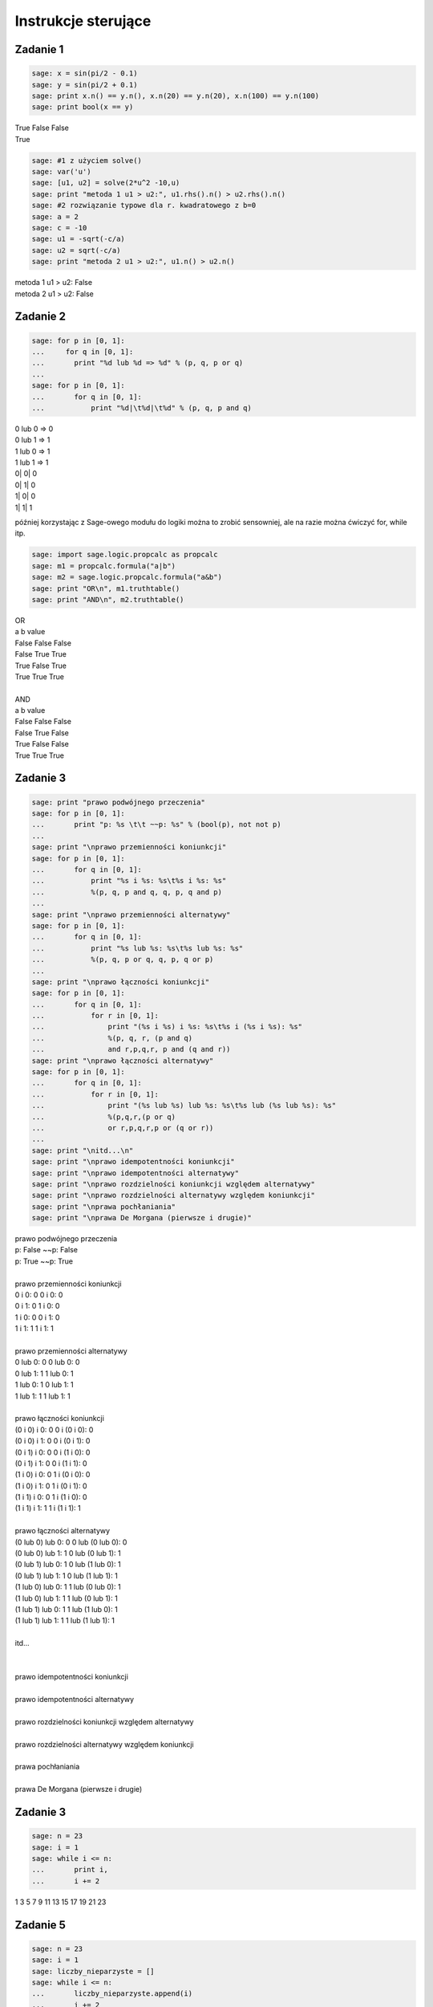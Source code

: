 .. -*- coding: utf-8 -*-


Instrukcje sterujące
--------------------

Zadanie 1
~~~~~~~~~

.. code-block:: python

    sage: x = sin(pi/2 - 0.1)
    sage: y = sin(pi/2 + 0.1)
    sage: print x.n() == y.n(), x.n(20) == y.n(20), x.n(100) == y.n(100)
    sage: print bool(x == y)


| True False False
| True

.. end of output

.. code-block:: python

    sage: #1 z użyciem solve()
    sage: var('u')
    sage: [u1, u2] = solve(2*u^2 -10,u)
    sage: print "metoda 1 u1 > u2:", u1.rhs().n() > u2.rhs().n()
    sage: #2 rozwiązanie typowe dla r. kwadratowego z b=0
    sage: a = 2
    sage: c = -10
    sage: u1 = -sqrt(-c/a)
    sage: u2 = sqrt(-c/a)
    sage: print "metoda 2 u1 > u2:", u1.n() > u2.n()


| metoda 1 u1 > u2: False
| metoda 2 u1 > u2: False

.. end of output

Zadanie 2
~~~~~~~~~

.. code-block:: python

    sage: for p in [0, 1]:
    ...     for q in [0, 1]:
    ...       print "%d lub %d => %d" % (p, q, p or q)
    ...           
    sage: for p in [0, 1]:
    ...       for q in [0, 1]:
    ...           print "%d|\t%d|\t%d" % (p, q, p and q)


| 0 lub 0 => 0
| 0 lub 1 => 1
| 1 lub 0 => 1
| 1 lub 1 => 1
| 0\|	0\|	0
| 0\|	1\|	0
| 1\|	0\|	0
| 1\|	1\|	1

.. end of output

później korzystając z Sage\-owego modułu do logiki można to zrobić sensowniej, ale na razie można ćwiczyć for, while itp.

.. code-block:: python

    sage: import sage.logic.propcalc as propcalc
    sage: m1 = propcalc.formula("a|b")
    sage: m2 = sage.logic.propcalc.formula("a&b")
    sage: print "OR\n", m1.truthtable()
    sage: print "AND\n", m2.truthtable()


| OR
| a      b      value
| False  False  False  
| False  True   True   
| True   False  True   
| True   True   True   
| 
| AND
| a      b      value
| False  False  False  
| False  True   False  
| True   False  False  
| True   True   True   

.. end of output

Zadanie 3
~~~~~~~~~

.. code-block:: python

    sage: print "prawo podwójnego przeczenia"
    sage: for p in [0, 1]:
    ...       print "p: %s \t\t ~~p: %s" % (bool(p), not not p)
    ...       
    sage: print "\nprawo przemienności koniunkcji"
    sage: for p in [0, 1]:
    ...       for q in [0, 1]:
    ...           print "%s i %s: %s\t%s i %s: %s" 
    ...           %(p, q, p and q, q, p, q and p)
    ...           
    sage: print "\nprawo przemienności alternatywy"
    sage: for p in [0, 1]:
    ...       for q in [0, 1]:
    ...           print "%s lub %s: %s\t%s lub %s: %s" 
    ...           %(p, q, p or q, q, p, q or p)
    ...                   
    sage: print "\nprawo łączności koniunkcji"
    sage: for p in [0, 1]:
    ...       for q in [0, 1]:
    ...           for r in [0, 1]:
    ...               print "(%s i %s) i %s: %s\t%s i (%s i %s): %s" 
    ...               %(p, q, r, (p and q) 
    ...               and r,p,q,r, p and (q and r))
    sage: print "\nprawo łączności alternatywy"
    sage: for p in [0, 1]:
    ...       for q in [0, 1]:
    ...           for r in [0, 1]:
    ...               print "(%s lub %s) lub %s: %s\t%s lub (%s lub %s): %s" 
    ...               %(p,q,r,(p or q) 
    ...               or r,p,q,r,p or (q or r))
    ...          
    sage: print "\nitd...\n"            
    sage: print "\nprawo idempotentności koniunkcji"
    sage: print "\nprawo idempotentności alternatywy"
    sage: print "\nprawo rozdzielności koniunkcji względem alternatywy"
    sage: print "\nprawo rozdzielności alternatywy względem koniunkcji"
    sage: print "\nprawa pochłaniania"
    sage: print "\nprawa De Morgana (pierwsze i drugie)"


| prawo podwójnego przeczenia
| p: False 		 ~~p: False
| p: True 		 ~~p: True
| 
| prawo przemienności koniunkcji
| 0 i 0: 0	0 i 0: 0
| 0 i 1: 0	1 i 0: 0
| 1 i 0: 0	0 i 1: 0
| 1 i 1: 1	1 i 1: 1
| 
| prawo przemienności alternatywy
| 0 lub 0: 0	0 lub 0: 0
| 0 lub 1: 1	1 lub 0: 1
| 1 lub 0: 1	0 lub 1: 1
| 1 lub 1: 1	1 lub 1: 1
| 
| prawo łączności koniunkcji
| (0 i 0) i 0: 0	0 i (0 i 0): 0
| (0 i 0) i 1: 0	0 i (0 i 1): 0
| (0 i 1) i 0: 0	0 i (1 i 0): 0
| (0 i 1) i 1: 0	0 i (1 i 1): 0
| (1 i 0) i 0: 0	1 i (0 i 0): 0
| (1 i 0) i 1: 0	1 i (0 i 1): 0
| (1 i 1) i 0: 0	1 i (1 i 0): 0
| (1 i 1) i 1: 1	1 i (1 i 1): 1
| 
| prawo łączności alternatywy
| (0 lub 0) lub 0: 0	0 lub (0 lub 0): 0
| (0 lub 0) lub 1: 1	0 lub (0 lub 1): 1
| (0 lub 1) lub 0: 1	0 lub (1 lub 0): 1
| (0 lub 1) lub 1: 1	0 lub (1 lub 1): 1
| (1 lub 0) lub 0: 1	1 lub (0 lub 0): 1
| (1 lub 0) lub 1: 1	1 lub (0 lub 1): 1
| (1 lub 1) lub 0: 1	1 lub (1 lub 0): 1
| (1 lub 1) lub 1: 1	1 lub (1 lub 1): 1
| 
| itd...
| 
| 
| prawo idempotentności koniunkcji
| 
| prawo idempotentności alternatywy
| 
| prawo rozdzielności koniunkcji względem alternatywy
| 
| prawo rozdzielności alternatywy względem koniunkcji
| 
| prawa pochłaniania
| 
| prawa De Morgana (pierwsze i drugie)

.. end of output

Zadanie 3
~~~~~~~~~

.. code-block:: python

    sage: n = 23
    sage: i = 1
    sage: while i <= n:
    ...       print i,
    ...       i += 2


1 3 5 7 9 11 13 15 17 19 21 23

.. end of output

Zadanie 5
~~~~~~~~~

.. code-block:: python

    sage: n = 23
    sage: i = 1
    sage: liczby_nieparzyste = []
    sage: while i <= n:
    ...       liczby_nieparzyste.append(i)
    ...       i += 2
    sage: print liczby_nieparzyste


[1, 3, 5, 7, 9, 11, 13, 15, 17, 19, 21, 23]

.. end of output

Zadanie 6
~~~~~~~~~

.. code-block:: python

    sage: jest = """s = 0; k = 1; M = 100  
    sage: while k < M:  
    ...     s += 1/k  
    sage: print s"""
    sage: #ma być
    sage: s = 0; k = 1; M = 100
    sage: while k < M:  
    ...     s += 1./k  
    ...     k += 1
    sage: print s.n(digits=50)


5.1773775176396208408391430566553026437759399414062

.. end of output

Zadanie 7
~~~~~~~~~

.. code-block:: python

    sage: x = [0.5, 0.5, 0.5, 0.71, 0.712, 0.331, 0.331, 0.331, 0.24, 0.245, 
    ...      0.246, 0.247, 0.248]  
    sage: t = [ti*0.1 for ti in range(len(x))]
    sage: delta_t = t[1] - t[0]; print "delta t =", delta_t
    sage: v = []
    sage: a = []
    sage: # jako, że nie znamy jeszcze mechanizmu dzielenia list (slice), 
    sage: # to trzeba dać warunek...
    sage: for time in t:
    ...       indeks = t.index(time)
    ...       if indeks > 0 and indeks < len(t)-1:
    ...           v.append((x[indeks+1] - x[indeks-1])/2./delta_t)
    ...           a.append((x[indeks+1] - 2*x[indeks] + x[indeks-1])/delta_t^2)
    sage: print "\nx: ",x,"\nv: ",v,"\na: ",a


| delta t = 0.100000000000000
| 
| x:  [0.500000000000000, 0.500000000000000, 0.500000000000000,
| 0.710000000000000, 0.712000000000000, 0.331000000000000,
| 0.331000000000000, 0.331000000000000, 0.240000000000000,
| 0.245000000000000, 0.246000000000000, 0.247000000000000,
| 0.248000000000000] 
| v:  [0.000000000000000, 1.05000000000000, 1.06000000000000,
| -1.89500000000000, -1.90500000000000, 0.000000000000000,
| -0.455000000000000, -0.430000000000000, 0.0300000000000000,
| 0.0100000000000000, 0.0100000000000000] 
| a:  [0.000000000000000, 21.0000000000000, -20.8000000000000,
| -38.3000000000000, 38.1000000000000, 0.000000000000000,
| -9.10000000000000, 9.60000000000000, -0.400000000000000,
| 0.000000000000000, 0.000000000000000]

.. end of output

Zadanie ZD4.1: Trójkąt.
~~~~~~~~~~~~~~~~~~~~~~~

.. code-block:: python

    sage: a = 2
    sage: b = 2
    sage: c = 2.2
    sage: if a + b > c and a + c > b and b + c > a:
    ...       p = (a + b + c)/2
    ...       Pole = sqrt(p*(p-a)*(p-b)*(p-c))
    ...       print "Dla a = %f, b = %f, c = %f da się zbud. trójkąt o polu %f 
    ...       i obwodzie %f" % (a, b, c, Pole, p * 2)
    sage: else:
    ...       print "Dla a = %f, b = %f, c = %f nie da się zbudować trójkąta"


| Dla a = 2.000000, b = 2.000000, c = 2.200000 da się zbud. trójkąt o polu 1.837362 i obwodzie 6.200000

.. end of output

Zadanie ZD4.2: min, max
~~~~~~~~~~~~~~~~~~~~~~~

.. code-block:: python

    sage: L = [random() for rr in xrange(33)]
    sage: minimum = maximum = L[0]
    sage: for el in L: 
    ...       if el > maximum:
    ...           maximum = el        
    ...       if el < minimum:
    ...           minimum = el
    sage: print "minimum:", minimum == min(L)
    sage: print "maksimum:", maximum == max(L)


| minimum: True
| maksimum: True

.. end of output

Zadanie ZD4.3: jajo
~~~~~~~~~~~~~~~~~~~

.. code-block:: python

    sage: M_male = 47 #g
    sage: M_duze = 67 #g
    sage: c = 3.7      #J / (g K)
    sage: rho = 1.038  #g/cm
    sage: K = 5.4e-3   #W / (cm K)
    sage: Tw = 100
    sage: Ty_twardo  = 70
    sage: Ty_miekko  = 69
    sage: punkt_a = "wyjęte z lodówki małe jajko na miękko"
    sage: M = M_male
    sage: Ty = Ty_miekko
    sage: T0 = 7
    sage: t = M^(2/3) * c * rho^(1/3) / K / pi^2 / (4 * pi / 3)^(2/3) * 
    ...      ln (0.76 * (T0 - Tw)/(Ty - Tw))
    sage: print punkt_a, ":", t.n(digits=5), "s"
    sage: punkt_b = "duże jajko leżące w temperaturze pokojowej, na twardo"
    sage: M = M_duze
    sage: Ty = Ty_twardo
    sage: T0 = 20
    sage: t = M^(2/3) * c * rho^(1/3) / K / pi^2 / (4 * pi / 3)^(2/3) * 
    ...      ln (0.76 * (T0 - Tw)/(Ty - Tw))
    sage: print punkt_b, ":", t.n(digits=5), "s"
    sage: punkt_c = "przyniesione z bazaru w Słubicach w dniu 30 lipca 1994, 
    ...      duże jajko na twardo"
    sage: M = M_duze
    sage: Ty = Ty_twardo
    sage: T0 = 39.5
    sage: t = M^(2/3) * c * rho^(1/3) / K / pi^2 / (4 * pi / 3)^(2/3) * 
    ...      ln (0.76 * (T0 - Tw)/(Ty - Tw))
    sage: print punkt_c, ":", t.n(digits=5), "s"


| wyjęte z lodówki małe jajko na miękko : 290.36 s
| duże jajko leżące w temperaturze pokojowej, na twardo : 315.22 s
| przyniesione z bazaru w Słubicach w dniu 30 lipca 1994, duże jajko na twardo : 190.55 s

.. end of output

Zadanie ZD4.4: Funkcja Heaviside’a
~~~~~~~~~~~~~~~~~~~~~~~~~~~~~~~~~~

Funkcja Heaviside’

.. code-block:: python

    sage: iksy = [-1/2, 0, 3]
    sage: for x in iksy:
    ...       if x < 0:
    ...           print 0
    ...       else:
    ...           print 1


| 0
| 1
| 1

.. end of output

.. code-block:: python

    sage: # dla zobrazowania z jaką funkcja mamy do czynienia 
    sage: # (jezeli student nie zajrzał do wiki)
    sage: plot(lambda x: 0 if x < 0 else 1, thickness=3, color='salmon', 
    ...      axes_labels=['$x$','$H(x)$'], fontsize=14)

.. image:: iCSE_ITechninf03_z77_ROZWIAZANIA_ZADAN_media/cell_44_sage0.png
    :align: center


.. end of output


Zadanie ZD4.5: Przybliżenie funkcji  ``cos``
~~~~~~~~~~~~~~~~~~~~~~~~~~~~~~~~~~~~~~~~~~~~


.. code-block:: python

    sage: x_k = [0, 4 * pi, 6 * pi, 8 * pi, 10 * pi]
    sage: m = [5, 25, 50, 100, 200]
    sage: for ni in m:
    ...       for xk in x_k:
    ...           cj = 1
    ...           C  = cj
    ...           for j in xrange(1,ni):
    ...               cj = -cj * n(xk)^2 / (2 * j * (2*j - 1))
    ...               C += cj
    ...           print "n: %00i, xk: %s, C: %e, cos: %e, err: %e" 
    ...           % (ni, xk, C, cos(xk), cos(xk) - C)


| n: 5, xk: 0, C: 1.000000e+00, cos: 1.000000e+00, err: 0.000000e+00
| n: 5, xk: 4*pi, C: 1.091447e+04, cos: 1.000000e+00, err: -1.091347e+04
| n: 5, xk: 6*pi, C: 3.380505e+05, cos: 1.000000e+00, err: -3.380495e+05
| n: 5, xk: 8*pi, C: 3.614471e+06, cos: 1.000000e+00, err: -3.614470e+06
| n: 5, xk: 10*pi, C: 2.223789e+07, cos: 1.000000e+00, err: -2.223789e+07
| n: 25, xk: 0, C: 1.000000e+00, cos: 1.000000e+00, err: 0.000000e+00
| n: 25, xk: 4*pi, C: 1.000000e+00, cos: 1.000000e+00, err: -2.815308e-10
| n: 25, xk: 6*pi, C: 1.168624e+00, cos: 1.000000e+00, err: -1.686243e-01
| n: 25, xk: 8*pi, C: 2.722107e+05, cos: 1.000000e+00, err: -2.722097e+05
| n: 25, xk: 10*pi, C: 1.716062e+10, cos: 1.000000e+00, err: -1.716062e+10
| n: 50, xk: 0, C: 1.000000e+00, cos: 1.000000e+00, err: 0.000000e+00
| n: 50, xk: 4*pi, C: 1.000000e+00, cos: 1.000000e+00, err: 1.736833e-12
| n: 50, xk: 6*pi, C: 1.000000e+00, cos: 1.000000e+00, err: 7.124334e-11
| n: 50, xk: 8*pi, C: 1.000000e+00, cos: 1.000000e+00, err: -4.869289e-07
| n: 50, xk: 10*pi, C: 9.998353e-01, cos: 1.000000e+00, err: 1.647202e-04
| n: 100, xk: 0, C: 1.000000e+00, cos: 1.000000e+00, err: 0.000000e+00
| n: 100, xk: 4*pi, C: 1.000000e+00, cos: 1.000000e+00, err: 1.736833e-12
| n: 100, xk: 6*pi, C: 1.000000e+00, cos: 1.000000e+00, err: 7.124334e-11
| n: 100, xk: 8*pi, C: 1.000000e+00, cos: 1.000000e+00, err: -4.869289e-07
| n: 100, xk: 10*pi, C: 9.998353e-01, cos: 1.000000e+00, err: 1.647151e-04
| n: 200, xk: 0, C: 1.000000e+00, cos: 1.000000e+00, err: 0.000000e+00
| n: 200, xk: 4*pi, C: 1.000000e+00, cos: 1.000000e+00, err: 1.736833e-12
| n: 200, xk: 6*pi, C: 1.000000e+00, cos: 1.000000e+00, err: 7.124334e-11
| n: 200, xk: 8*pi, C: 1.000000e+00, cos: 1.000000e+00, err: -4.869289e-07
| n: 200, xk: 10*pi, C: 9.998353e-01, cos: 1.000000e+00, err: 1.647151e-04

.. end of output

.. code-block:: python

    sage: # trochę lepiej byłoby zbierać dane do list 
    sage: # i narysować zależności na wykresach
    sage: x_k = [0, 4 * pi, 6 * pi, 8 * pi, 10 * pi]
    sage: m = [5, 25, 50, 100, 200]
    sage: i = 0
    sage: C, blad = [], []
    sage: for ni in m:
    ...       for xk in x_k:
    ...           cj = 1
    ...           C.append(cj)
    ...           for j in xrange(1,ni):
    ...               cj = -cj * n(xk)**2R / (2R * j * (2R*j - 1))
    ...               C[i] += cj
    ...           blad.append(cos(xk) - C[i])
    ...           #print "n: %00i, xk: %s, C: %e, cos: %e, err: %e" 
    ...           #% (ni, xk, C[i], cos(xk), blad[i])
    ...           i += 1
    sage: C; blad;


| [1.00000000000000, 10914.4653591260, 338050.510333820,
| 3.61447135119766e6, 2.22378949080788e7, 1.00000000000000,
| 1.00000000028153, 1.16862426266236, 272210.684804043,
| 1.71606214742239e10, 1.00000000000000, 0.999999999998263,
| 0.999999999928757, 1.00000048692892, 0.999835279797996,
| 1.00000000000000, 0.999999999998263, 0.999999999928757,
| 1.00000048692892, 0.999835284869337, 1.00000000000000,
| 0.999999999998263, 0.999999999928757, 1.00000048692892,
| 0.999835284869337]
| [0.000000000000000, -10913.4653591260, -338049.510333820,
| -3.61447035119766e6, -2.22378939080788e7, 0.000000000000000,
| -2.81530798673657e-10, -0.168624262662356, -272209.684804043,
| -1.71606214732239e10, 0.000000000000000, 1.73683289972359e-12,
| 7.12433445571037e-11, -4.86928924292584e-7, 0.000164720202003532,
| 0.000000000000000, 1.73683289972359e-12, 7.12433445571037e-11,
| -4.86928924292584e-7, 0.000164715130663184, 0.000000000000000,
| 1.73683289972359e-12, 7.12433445571037e-11, -4.86928924292584e-7,
| 0.000164715130663184]

.. end of output

.. code-block:: python

    sage: import matplotlib.pyplot as plt
    sage: import numpy
    sage: nC = numpy.reshape(C, (len(x_k), len(m)))
    sage: nblad = numpy.reshape(blad, (len(x_k), len(m)))
    sage: plt.pcolor(numpy.log(nC))
    sage: #plt.pcolor(nblad)
    sage: #plt.colorbar()
    sage: plt.savefig('p01.png')

.. image:: iCSE_ITechninf03_z77_ROZWIAZANIA_ZADAN_media/p01.png
    :align: center


.. end of output


